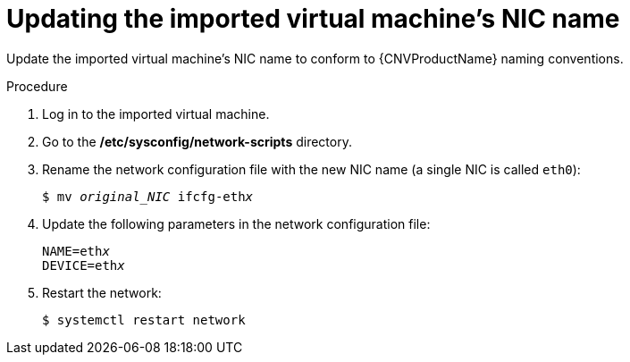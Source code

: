 // Module included in the following assemblies:
//
// * cnv/cnv_users_guide/cnv-create-vms.adoc

[id="cnv-updating-imported-vmware-vm-network-name_{context}"]
= Updating the imported virtual machine's NIC name

Update the imported virtual machine's NIC name to conform to {CNVProductName} naming conventions.

.Procedure

. Log in to the imported virtual machine.
. Go to the */etc/sysconfig/network-scripts* directory.
. Rename the network configuration file with the new NIC name (a single NIC is called `eth0`):
+
[options="nowrap" subs="+quotes,verbatim"]
----
$ mv _original_NIC_ ifcfg-eth__x__
----

. Update the following parameters in the network configuration file:
+
[options="nowrap" subs="+quotes,verbatim"]
----
NAME=eth__x__
DEVICE=eth__x__
----

. Restart the network:
+
[options="nowrap" subs="+quotes,verbatim"]
----
$ systemctl restart network
----
